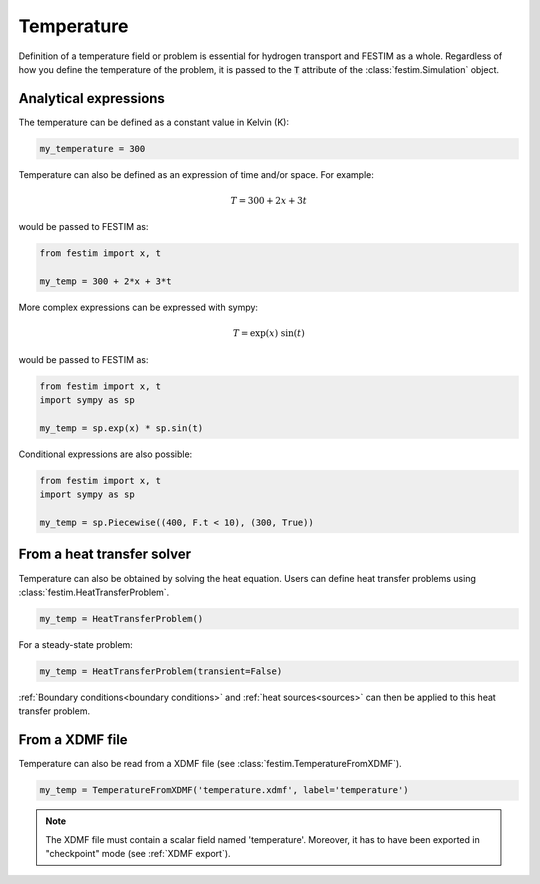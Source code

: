 ===========
Temperature
===========

Definition of a temperature field or problem is essential for hydrogen transport 
and FESTIM as a whole.
Regardless of how you define the temperature of the problem, it is passed to the :code:`T` attribute of the :class:`festim.Simulation` object.

----------------------
Analytical expressions
----------------------

The temperature can be defined as a constant value in Kelvin (K):

.. code-block:: python

    my_temperature = 300


Temperature can also be defined as an expression of time and/or space.
For example:

.. math::

    T = 300 + 2 x + 3 t 

would be passed to FESTIM as:

.. code-block:: python

    from festim import x, t

    my_temp = 300 + 2*x + 3*t

More complex expressions can be expressed with sympy:

.. math::

    T = \exp(x) \ \sin(t)

would be passed to FESTIM as:

.. code-block:: python

    from festim import x, t
    import sympy as sp

    my_temp = sp.exp(x) * sp.sin(t)

Conditional expressions are also possible:

.. code-block:: python

    from festim import x, t
    import sympy as sp

    my_temp = sp.Piecewise((400, F.t < 10), (300, True))

---------------------------
From a heat transfer solver
---------------------------

Temperature can also be obtained by solving the heat equation.
Users can define heat transfer problems using :class:`festim.HeatTransferProblem`.


.. code-block:: python

    my_temp = HeatTransferProblem()

For a steady-state problem:

.. code-block:: python

    my_temp = HeatTransferProblem(transient=False)

:ref:`Boundary conditions<boundary conditions>` and :ref:`heat sources<sources>` can then be applied to this heat transfer problem.

----------------
From a XDMF file
----------------

Temperature can also be read from a XDMF file (see :class:`festim.TemperatureFromXDMF`).

.. code-block:: python

    my_temp = TemperatureFromXDMF('temperature.xdmf', label='temperature')

.. note::

    The XDMF file must contain a scalar field named 'temperature'.
    Moreover, it has to have been exported in "checkpoint" mode (see :ref:`XDMF export`).
